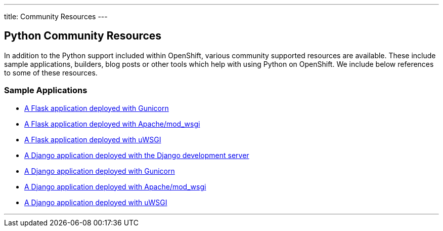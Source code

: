 ---
title: Community Resources
---

== Python Community Resources
toc::[]

In addition to the Python support included within OpenShift, various community supported resources are available. These include sample applications, builders, blog posts or other tools which help with using Python on OpenShift. We include below references to some of these resources.

=== Sample Applications

* link:https://gitlab.com/osevg/python-flask-gunicorn[A Flask application deployed with Gunicorn]
* link:https://gitlab.com/osevg/python-flask-modwsgi[A Flask application deployed with Apache/mod_wsgi]
* link:https://gitlab.com/osevg/python-flask-uwsgi[A Flask application deployed with uWSGI]
* link:https://gitlab.com/osevg/python-django-runserver[A Django application deployed with the Django development server]
* link:https://gitlab.com/osevg/python-django-gunicorn[A Django application deployed with Gunicorn]
* link:https://gitlab.com/osevg/python-django-modwsgi[A Django application deployed with Apache/mod_wsgi]
* link:https://gitlab.com/osevg/python-django-uwsgi[A Django application deployed with uWSGI]

'''